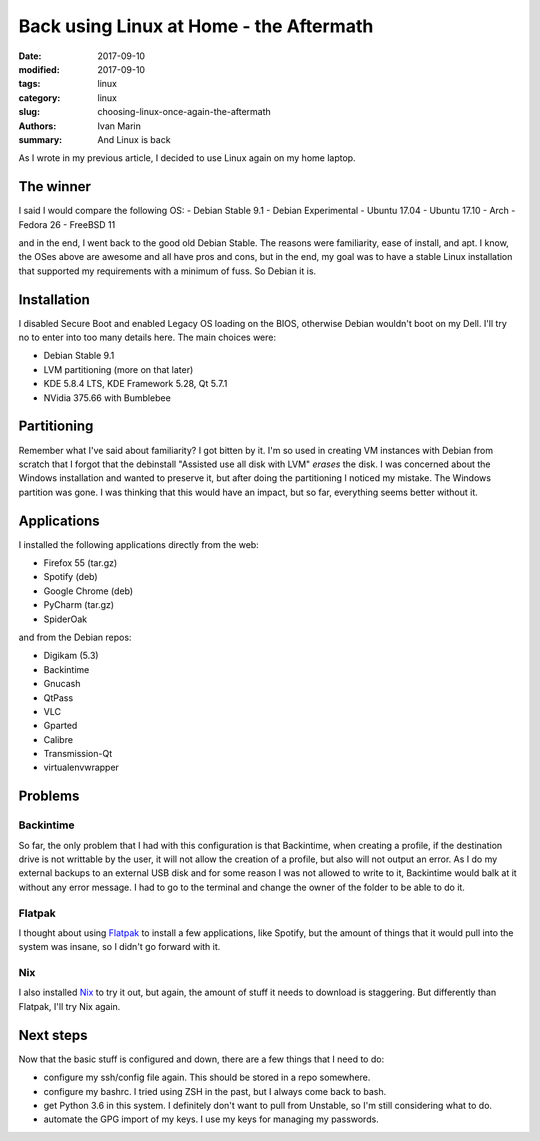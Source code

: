 Back using Linux at Home - the Aftermath
########################################

:date: 2017-09-10
:modified: 2017-09-10
:tags: linux
:category: linux
:slug: choosing-linux-once-again-the-aftermath
:authors: Ivan Marin
:summary: And Linux is back

As I wrote in my previous article, I decided to use Linux again on my home laptop.

The winner
----------

I said I would compare the following OS:
- Debian Stable 9.1
- Debian Experimental
- Ubuntu 17.04
- Ubuntu 17.10
- Arch
- Fedora 26
- FreeBSD 11

and in the end, I went back to the good old Debian Stable. The reasons were familiarity, ease of install, and apt.
I know, the OSes above are awesome and all have pros and cons, but in the end, my goal was to have a stable Linux
installation that supported my requirements with a minimum of fuss. So Debian it is.

Installation
------------

I disabled Secure Boot and enabled Legacy OS loading on the BIOS, otherwise Debian wouldn't boot on my Dell. I'll try no
to enter into too many details here. The main choices were:

- Debian Stable 9.1
- LVM partitioning (more on that later)
- KDE 5.8.4 LTS, KDE Framework 5.28, Qt 5.7.1
- NVidia 375.66 with Bumblebee

Partitioning
------------

Remember what I've said about familiarity? I got bitten by it. I'm so used in creating VM instances with Debian from scratch
that I forgot that the debinstall "Assisted use all disk with LVM" *erases* the disk. I was concerned about the Windows
installation and wanted to preserve it, but after doing the partitioning I noticed my mistake. The Windows partition was gone.
I was thinking that this would have an impact, but so far, everything seems better without it.

Applications
------------

I installed the following applications directly from the web:

- Firefox 55 (tar.gz)
- Spotify (deb)
- Google Chrome (deb)
- PyCharm (tar.gz)
- SpiderOak

and from the Debian repos:

- Digikam (5.3)
- Backintime
- Gnucash
- QtPass
- VLC
- Gparted
- Calibre
- Transmission-Qt
- virtualenvwrapper

Problems
--------

Backintime
..........
So far, the only problem that I had with this configuration is that Backintime, when creating a profile, if the destination
drive is not writtable by the user, it will not allow the creation of a profile, but also will not output an error. As
I do my external backups to an external USB disk and for some reason I was not allowed to write to it, Backintime would
balk at it without any error message. I had to go to the terminal and change the owner of the folder to be able to do it.

Flatpak
.......

I thought about using `Flatpak <https://flatpak.org>`_ to install a few applications, like Spotify, but the amount of things that it would pull into
the system was insane, so I didn't go forward with it.

Nix
...

I also installed `Nix <https://nixos.org>`_ to try it out, but again, the amount of stuff it needs to download is staggering. But differently than
Flatpak, I'll try Nix again.

Next steps
----------

Now that the basic stuff is configured and down, there are a few things that I need to do:

- configure my ssh/config file again. This should be stored in a repo somewhere.
- configure my bashrc. I tried using ZSH in the past, but I always come back to bash.
- get Python 3.6 in this system. I definitely don't want to pull from Unstable, so I'm still considering what to do.
- automate the GPG import of my keys. I use my keys for managing my passwords.
